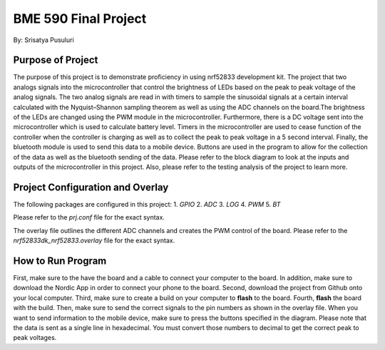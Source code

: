.. _blinky-sample:

=================
BME 590 Final Project
=================

By: Srisatya Pusuluri

Purpose of Project
#####
The purpose of this project is to demonstrate proficiency in using nrf52833 development kit.
The project that two analogs signals into the microcontroller that control the brightness of LEDs
based on the peak to peak voltage of the analog signals. The two analog signals are read in with
timers to sample the sinusoidal signals at a certain interval calculated with the Nyquist–Shannon sampling theorem
as well as using the ADC channels on the board.The brightness of the LEDs are changed using the PWM module in the
microcontroller. Furthermore, there is a DC voltage sent into the microcontroller which is used to
calculate battery level. Timers in the microcontroller are used to cease function of the controller when
the controller is charging as well as to collect the peak to peak voltage in a 5 second interval.
Finally, the bluetooth module is used to send this data to a mobile device. Buttons are used in the program
to allow for the collection of the data as well as the bluetooth sending of the data. Please refer to the block
diagram to look at the inputs and outputs of the microcontroller in this project. Also, please refer to
the testing analysis of the project to learn more.


Project Configuration and Overlay
#####
The following packages are configured in this project: 
1. `GPIO`
2. `ADC`
3. `LOG`
4. `PWM`
5. `BT`

Please refer to the `prj.conf` file for the exact syntax.

The overlay file outlines the different ADC channels and creates the PWM control of the board.
Please refer to the `nrf52833dk_nrf52833.overlay` file for the exact syntax.


How to Run Program
#####
First, make sure to the have the board and a cable to connect your computer to the board.
In addition, make sure to download the Nordic App in order to connect your phone to the board.
Second, download the project from Github onto your local computer.
Third, make sure to create a build on your computer to **flash** to the board.
Fourth, **flash** the board with the build.
Then, make sure to send the correct signals to the pin numbers as shown in the overlay file.
When you want to send information to the mobile device, make sure to press the buttons
specified in the diagram. Please note that the data is sent as a single line in hexadecimal.
You must convert those numbers to decimal to get the correct peak to peak voltages.